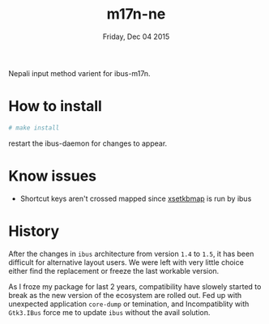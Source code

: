 #+TITLE: m17n-ne
#+DESCRIPTION: ne-NP im varient for ibus-m17n
#+DATE: Friday, Dec 04 2015
#+STARTUP: showall

Nepali input method varient for ibus-m17n.

* How to install

  #+begin_src bash
    # make install
  #+end_src

  restart the ibus-daemon for changes to appear.

* Know issues

  - Shortcut keys aren't crossed mapped since [[https://code.google.com/p/ibus/issues/detail?id=1558][xsetkbmap]] is run by ibus

* History

  After the changes in =ibus= architecture from version =1.4= to
  =1.5=, it has been difficult for alternative layout users. We were
  left with very little choice either find the replacement or freeze
  the last workable version.

  As I froze my package for last 2 years, compatibility have slowely
  started to break as the new version of the ecosystem are rolled out.
  Fed up with unexpected application =core-dump= or temination, and
  Incompatiblity with =Gtk3.IBus= force me to update =ibus= without
  the avail solution.
